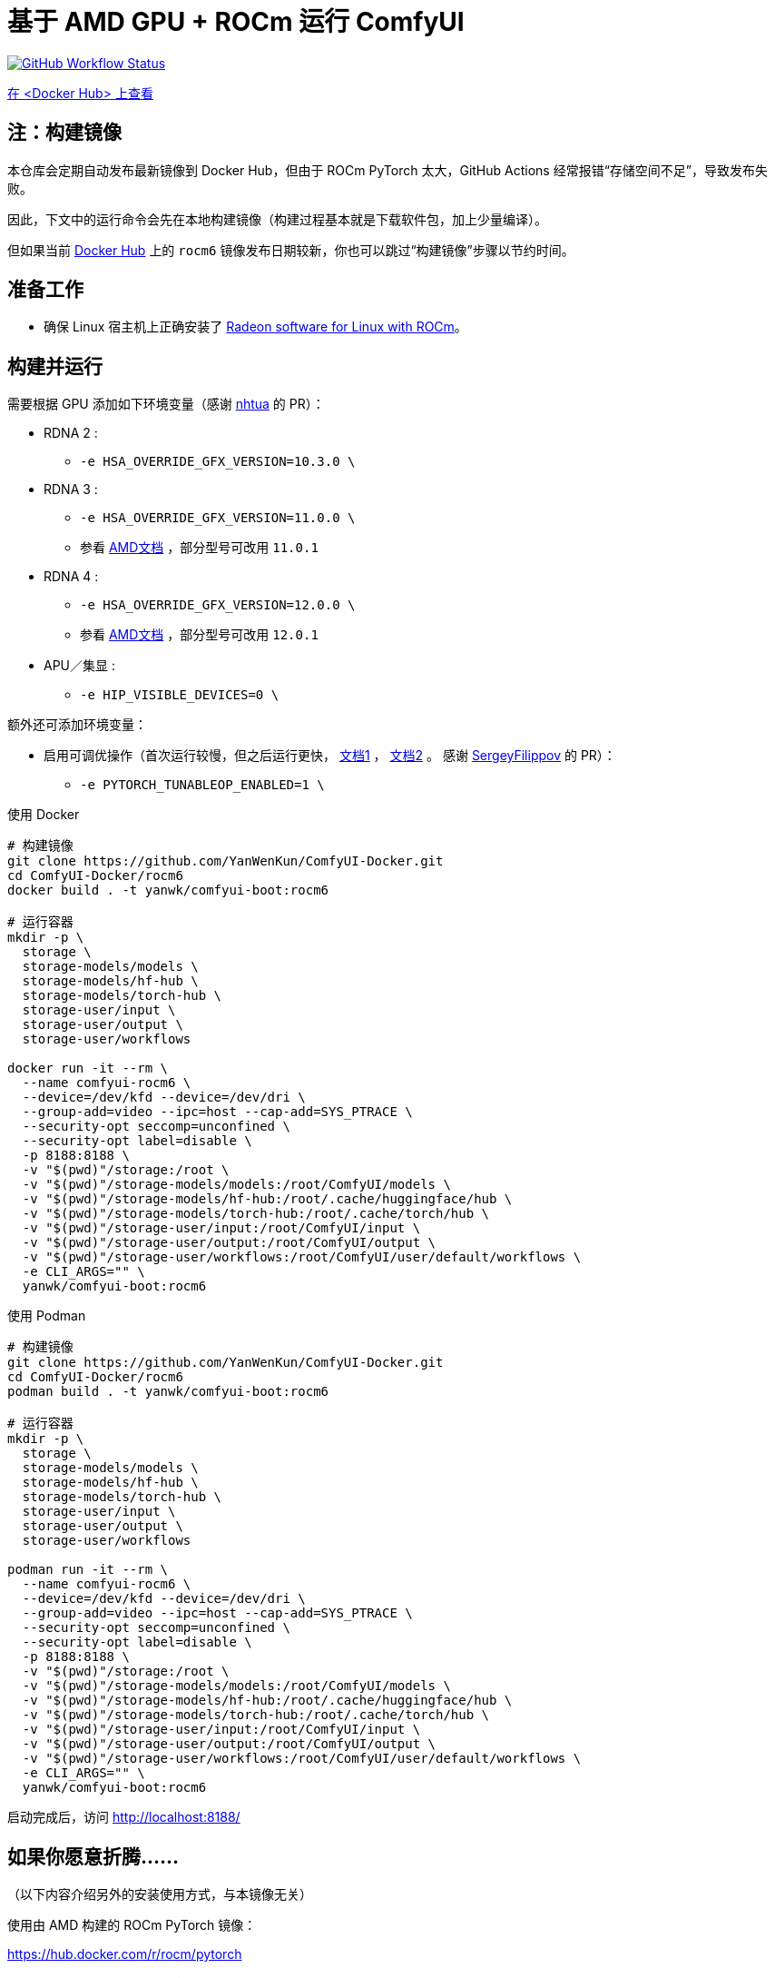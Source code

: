 # 基于 AMD GPU + ROCm 运行 ComfyUI

image:https://github.com/YanWenKun/ComfyUI-Docker/actions/workflows/build-rocm6.yml/badge.svg["GitHub Workflow Status",link="https://github.com/YanWenKun/ComfyUI-Docker/actions/workflows/build-rocm6.yml"]

https://hub.docker.com/r/yanwk/comfyui-boot/tags?name=rocm6[在 <Docker Hub> 上查看]

## 注：构建镜像

本仓库会定期自动发布最新镜像到 Docker Hub，但由于 ROCm PyTorch 太大，GitHub Actions 经常报错“存储空间不足”，导致发布失败。

因此，下文中的运行命令会先在本地构建镜像（构建过程基本就是下载软件包，加上少量编译）。

但如果当前
https://hub.docker.com/r/yanwk/comfyui-boot/tags?name=rocm6[Docker Hub]
上的 `rocm6` 镜像发布日期较新，你也可以跳过“构建镜像”步骤以节约时间。

## 准备工作

* 确保 Linux 宿主机上正确安装了
https://rocm.docs.amd.com/projects/radeon-ryzen/en/docs-6.4.4/docs/install/installrad/native_linux/install-radeon.html[Radeon software for Linux with ROCm]。

## 构建并运行

需要根据 GPU 添加如下环境变量（感谢
https://github.com/YanWenKun/ComfyUI-Docker/pull/67[nhtua]
的 PR）：

* RDNA 2 :
** `-e HSA_OVERRIDE_GFX_VERSION=10.3.0 \`

* RDNA 3 :
** `-e HSA_OVERRIDE_GFX_VERSION=11.0.0 \`
** 参看 https://rocm.docs.amd.com/en/latest/reference/gpu-arch-specs.html[AMD文档] ，部分型号可改用 `11.0.1`

* RDNA 4 :
** `-e HSA_OVERRIDE_GFX_VERSION=12.0.0 \`
** 参看 https://rocm.docs.amd.com/en/latest/reference/gpu-arch-specs.html[AMD文档] ，部分型号可改用 `12.0.1`

* APU／集显 :
** `-e HIP_VISIBLE_DEVICES=0 \`

额外还可添加环境变量：

* 启用可调优操作（首次运行较慢，但之后运行更快，
https://github.com/ROCm/pytorch/tree/main/aten/src/ATen/cuda/tunable[文档1] ，
https://github.com/Comfy-Org/docs/blob/main/troubleshooting/overview.mdx#amd-gpu-issues[文档2] 。
感谢
https://github.com/YanWenKun/ComfyUI-Docker/pull/114[SergeyFilippov]
的 PR）：

** `-e PYTORCH_TUNABLEOP_ENABLED=1 \`

.使用 Docker
[source,sh]
----
# 构建镜像
git clone https://github.com/YanWenKun/ComfyUI-Docker.git
cd ComfyUI-Docker/rocm6
docker build . -t yanwk/comfyui-boot:rocm6

# 运行容器
mkdir -p \
  storage \
  storage-models/models \
  storage-models/hf-hub \
  storage-models/torch-hub \
  storage-user/input \
  storage-user/output \
  storage-user/workflows

docker run -it --rm \
  --name comfyui-rocm6 \
  --device=/dev/kfd --device=/dev/dri \
  --group-add=video --ipc=host --cap-add=SYS_PTRACE \
  --security-opt seccomp=unconfined \
  --security-opt label=disable \
  -p 8188:8188 \
  -v "$(pwd)"/storage:/root \
  -v "$(pwd)"/storage-models/models:/root/ComfyUI/models \
  -v "$(pwd)"/storage-models/hf-hub:/root/.cache/huggingface/hub \
  -v "$(pwd)"/storage-models/torch-hub:/root/.cache/torch/hub \
  -v "$(pwd)"/storage-user/input:/root/ComfyUI/input \
  -v "$(pwd)"/storage-user/output:/root/ComfyUI/output \
  -v "$(pwd)"/storage-user/workflows:/root/ComfyUI/user/default/workflows \
  -e CLI_ARGS="" \
  yanwk/comfyui-boot:rocm6
----

.使用 Podman
[source,sh]
----
# 构建镜像
git clone https://github.com/YanWenKun/ComfyUI-Docker.git
cd ComfyUI-Docker/rocm6
podman build . -t yanwk/comfyui-boot:rocm6

# 运行容器
mkdir -p \
  storage \
  storage-models/models \
  storage-models/hf-hub \
  storage-models/torch-hub \
  storage-user/input \
  storage-user/output \
  storage-user/workflows

podman run -it --rm \
  --name comfyui-rocm6 \
  --device=/dev/kfd --device=/dev/dri \
  --group-add=video --ipc=host --cap-add=SYS_PTRACE \
  --security-opt seccomp=unconfined \
  --security-opt label=disable \
  -p 8188:8188 \
  -v "$(pwd)"/storage:/root \
  -v "$(pwd)"/storage-models/models:/root/ComfyUI/models \
  -v "$(pwd)"/storage-models/hf-hub:/root/.cache/huggingface/hub \
  -v "$(pwd)"/storage-models/torch-hub:/root/.cache/torch/hub \
  -v "$(pwd)"/storage-user/input:/root/ComfyUI/input \
  -v "$(pwd)"/storage-user/output:/root/ComfyUI/output \
  -v "$(pwd)"/storage-user/workflows:/root/ComfyUI/user/default/workflows \
  -e CLI_ARGS="" \
  yanwk/comfyui-boot:rocm6
----

启动完成后，访问 http://localhost:8188/

[[hint]]
## 如果你愿意折腾……

（以下内容介绍另外的安装使用方式，与本镜像无关）

使用由 AMD 构建的 ROCm PyTorch 镜像：

https://hub.docker.com/r/rocm/pytorch

这个镜像很大，但如果你运行容器遇到困难，可以尝试用这个镜像手动安装运行 ComfyUI。
它已经安装好了最重要的 PyTorch，你只需要再安装少量 Python 包即可运行 ComfyUI。

[source,sh]
----
docker pull rocm/pytorch:rocm6.4.4_ubuntu24.04_py3.12_pytorch_release_2.7.1

mkdir -p storage

docker run -it --rm \
  --name comfyui-rocm6 \
  --device=/dev/kfd --device=/dev/dri \
  --group-add=video --ipc=host --cap-add=SYS_PTRACE \
  --security-opt seccomp=unconfined \
  --security-opt label=disable \
  -p 8188:8188 \
  --user root \
  --workdir /root/workdir \
  -v "$(pwd)"/storage:/root/workdir \
  rocm/pytorch:rocm6.4.4_ubuntu24.04_py3.12_pytorch_release_2.7.1 \
  /bin/bash

git clone https://github.com/comfyanonymous/ComfyUI.git

pip install -r ComfyUI/requirements.txt
# 或使用 Conda:
# conda install --yes --file ComfyUI/requirements.txt

python ComfyUI/main.py --listen --port 8188
# 或使用 python3:
# python3 ComfyUI/main.py --listen --port 8188
----

## 备注： Windows 用户

（以下内容介绍另外的安装使用方式，与本镜像无关）

WSL2 支持 ROCm 与 DirectML：

* ROCm

** 如果你的 AMD GPU 在
https://rocm.docs.amd.com/projects/radeon/en/latest/docs/compatibility/wsl/wsl_compatibility.html[兼容性列表]
中，你可以在 WSL2 环境中安装
https://rocm.docs.amd.com/projects/radeon/en/latest/docs/install/wsl/install-radeon.html[Radeon software]
，也可以通过 Docker Desktop 使用
<<hint, ROCm PyTorch 镜像>>。

* DirectML

** DirectML 支持大多数 GPU（包括 AMD APU 与 Intel GPU）。
该方法比纯 CPU 快，比 Linux 下的 ROCm 慢，且支持的 GPU 型号更多（甚至核显也能跑）。

** 见：
link:../docs/wsl-directml.zh.adoc[在 WSL2 环境下通过 DirectML 运行 ComfyUI]。

* ZLUDA

** 这里 ZLUDA 不是跑在 WSL2 上，而是 Windows 原生运行。ZLUDA 能“翻译”CUDA 指令给 AMD GPU 运行。
这里不写详细了，因为老方法很可能一更新就不能用了，还请搜索教程。
但还是提一点建议，先试着跑 SD-WebUI，这个起手要容易不少。
